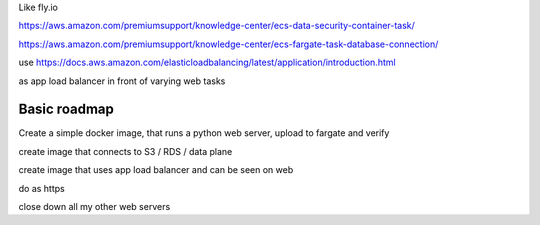 Like fly.io 


https://aws.amazon.com/premiumsupport/knowledge-center/ecs-data-security-container-task/

https://aws.amazon.com/premiumsupport/knowledge-center/ecs-fargate-task-database-connection/

use https://docs.aws.amazon.com/elasticloadbalancing/latest/application/introduction.html

as app load balancer in front of varying web tasks



Basic roadmap
-------------

Create a simple docker image, that runs a python web server, upload to fargate and verify

create image that connects to S3 / RDS / data plane 

create image that uses app load balancer and can be seen on web 

do as https

close down all my other web servers 

